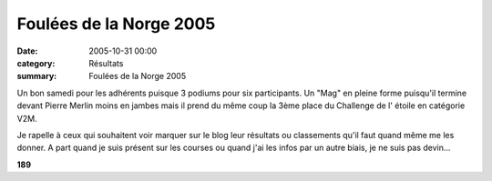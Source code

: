 Foulées de la Norge 2005
========================

:date: 2005-10-31 00:00
:category: Résultats
:summary: Foulées de la Norge 2005

Un bon samedi pour les adhérents puisque 3 podiums pour six participants. Un "Mag" en pleine forme puisqu'il termine devant Pierre Merlin moins en jambes mais il prend du même coup la 3ème place du Challenge de l' étoile en catégorie V2M.


Je rapelle à ceux qui souhaitent voir marquer sur le blog leur résultats ou classements qu'il faut quand même me les donner. A part quand je suis présent sur les courses ou quand j'ai les infos par un autre biais, je ne suis pas devin...


**189**

